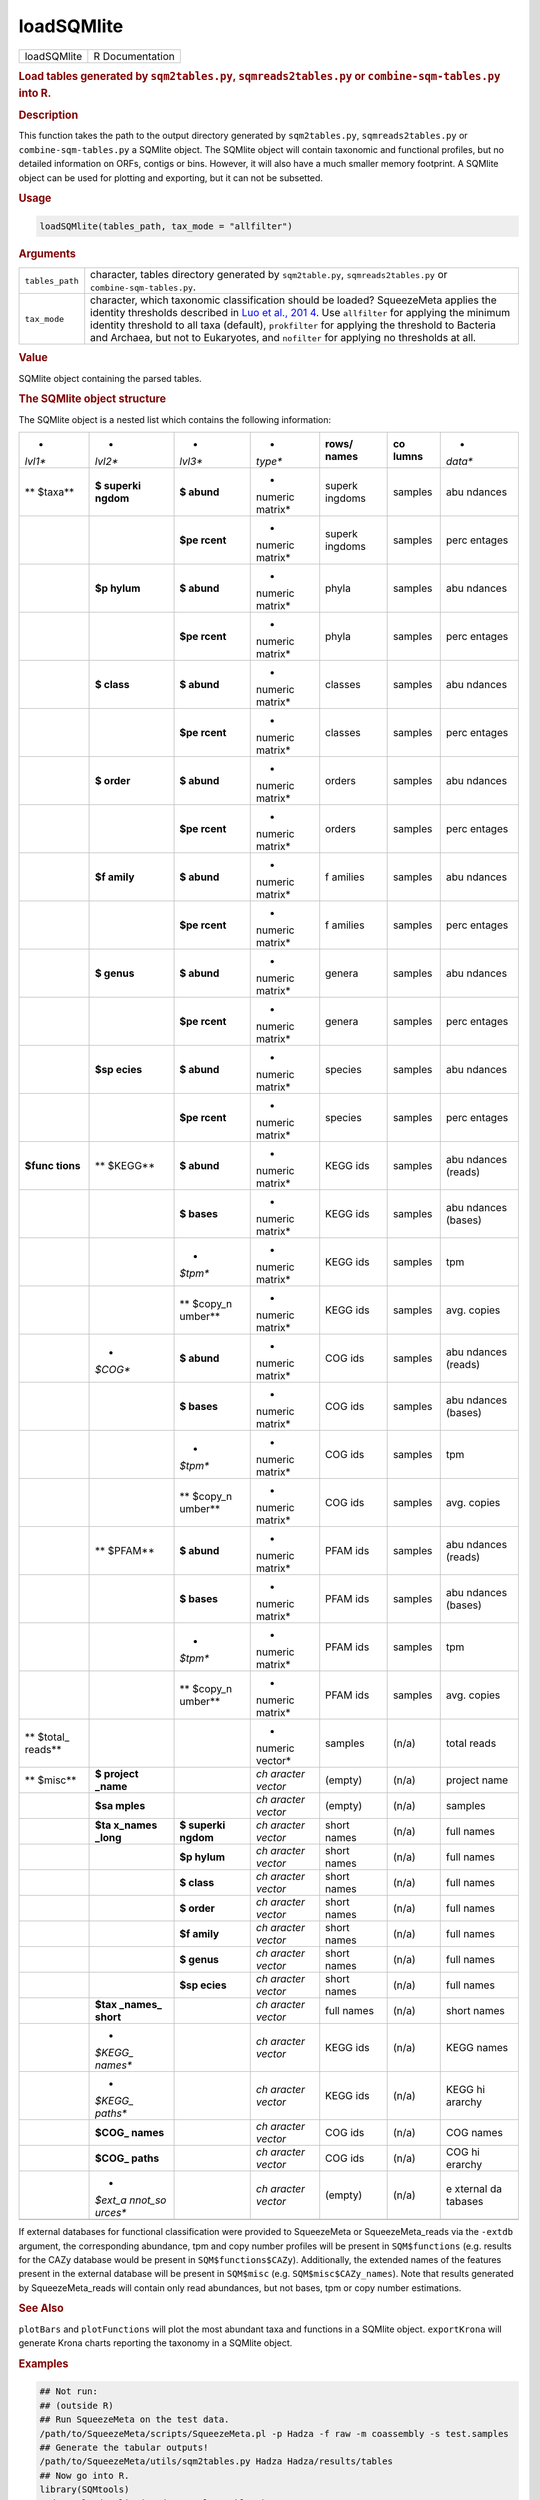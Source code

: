 ***********
loadSQMlite
***********

.. container::

   =========== ===============
   loadSQMlite R Documentation
   =========== ===============

   .. rubric:: Load tables generated by ``sqm2tables.py``,
      ``sqmreads2tables.py`` or ``combine-sqm-tables.py`` into R.
      :name: loadSQMlite

   .. rubric:: Description
      :name: description

   This function takes the path to the output directory generated by
   ``sqm2tables.py``, ``sqmreads2tables.py`` or
   ``combine-sqm-tables.py`` a SQMlite object. The SQMlite object will
   contain taxonomic and functional profiles, but no detailed
   information on ORFs, contigs or bins. However, it will also have a
   much smaller memory footprint. A SQMlite object can be used for
   plotting and exporting, but it can not be subsetted.

   .. rubric:: Usage
      :name: usage

   .. code:: R

      loadSQMlite(tables_path, tax_mode = "allfilter")

   .. rubric:: Arguments
      :name: arguments

   +-----------------+---------------------------------------------------+
   | ``tables_path`` | character, tables directory generated by          |
   |                 | ``sqm2table.py``, ``sqmreads2tables.py`` or       |
   |                 | ``combine-sqm-tables.py``.                        |
   +-----------------+---------------------------------------------------+
   | ``tax_mode``    | character, which taxonomic classification should  |
   |                 | be loaded? SqueezeMeta applies the identity       |
   |                 | thresholds described in `Luo et al.,              |
   |                 | 201                                               |
   |                 | 4 <https://pubmed.ncbi.nlm.nih.gov/24589583/>`__. |
   |                 | Use ``allfilter`` for applying the minimum        |
   |                 | identity threshold to all taxa (default),         |
   |                 | ``prokfilter`` for applying the threshold to      |
   |                 | Bacteria and Archaea, but not to Eukaryotes, and  |
   |                 | ``nofilter`` for applying no thresholds at all.   |
   +-----------------+---------------------------------------------------+

   .. rubric:: Value
      :name: value

   SQMlite object containing the parsed tables.

   .. rubric:: The SQMlite object structure
      :name: the-sqmlite-object-structure

   The SQMlite object is a nested list which contains the following
   information:

   +---------+---------+---------+---------+---------+---------+---------+
   | *       | *       | *       | *       | **rows/ | **co    | *       |
   | *lvl1** | *lvl2** | *lvl3** | *type** | names** | lumns** | *data** |
   +---------+---------+---------+---------+---------+---------+---------+
   | **      | **$     | **$     | *       | superk  | samples | abu     |
   | $taxa** | superki | abund** | numeric | ingdoms |         | ndances |
   |         | ngdom** |         | matrix* |         |         |         |
   +---------+---------+---------+---------+---------+---------+---------+
   |         |         | **$pe   | *       | superk  | samples | perc    |
   |         |         | rcent** | numeric | ingdoms |         | entages |
   |         |         |         | matrix* |         |         |         |
   +---------+---------+---------+---------+---------+---------+---------+
   |         | **$p    | **$     | *       | phyla   | samples | abu     |
   |         | hylum** | abund** | numeric |         |         | ndances |
   |         |         |         | matrix* |         |         |         |
   +---------+---------+---------+---------+---------+---------+---------+
   |         |         | **$pe   | *       | phyla   | samples | perc    |
   |         |         | rcent** | numeric |         |         | entages |
   |         |         |         | matrix* |         |         |         |
   +---------+---------+---------+---------+---------+---------+---------+
   |         | **$     | **$     | *       | classes | samples | abu     |
   |         | class** | abund** | numeric |         |         | ndances |
   |         |         |         | matrix* |         |         |         |
   +---------+---------+---------+---------+---------+---------+---------+
   |         |         | **$pe   | *       | classes | samples | perc    |
   |         |         | rcent** | numeric |         |         | entages |
   |         |         |         | matrix* |         |         |         |
   +---------+---------+---------+---------+---------+---------+---------+
   |         | **$     | **$     | *       | orders  | samples | abu     |
   |         | order** | abund** | numeric |         |         | ndances |
   |         |         |         | matrix* |         |         |         |
   +---------+---------+---------+---------+---------+---------+---------+
   |         |         | **$pe   | *       | orders  | samples | perc    |
   |         |         | rcent** | numeric |         |         | entages |
   |         |         |         | matrix* |         |         |         |
   +---------+---------+---------+---------+---------+---------+---------+
   |         | **$f    | **$     | *       | f       | samples | abu     |
   |         | amily** | abund** | numeric | amilies |         | ndances |
   |         |         |         | matrix* |         |         |         |
   +---------+---------+---------+---------+---------+---------+---------+
   |         |         | **$pe   | *       | f       | samples | perc    |
   |         |         | rcent** | numeric | amilies |         | entages |
   |         |         |         | matrix* |         |         |         |
   +---------+---------+---------+---------+---------+---------+---------+
   |         | **$     | **$     | *       | genera  | samples | abu     |
   |         | genus** | abund** | numeric |         |         | ndances |
   |         |         |         | matrix* |         |         |         |
   +---------+---------+---------+---------+---------+---------+---------+
   |         |         | **$pe   | *       | genera  | samples | perc    |
   |         |         | rcent** | numeric |         |         | entages |
   |         |         |         | matrix* |         |         |         |
   +---------+---------+---------+---------+---------+---------+---------+
   |         | **$sp   | **$     | *       | species | samples | abu     |
   |         | ecies** | abund** | numeric |         |         | ndances |
   |         |         |         | matrix* |         |         |         |
   +---------+---------+---------+---------+---------+---------+---------+
   |         |         | **$pe   | *       | species | samples | perc    |
   |         |         | rcent** | numeric |         |         | entages |
   |         |         |         | matrix* |         |         |         |
   +---------+---------+---------+---------+---------+---------+---------+
   | **$func | **      | **$     | *       | KEGG    | samples | abu     |
   | tions** | $KEGG** | abund** | numeric | ids     |         | ndances |
   |         |         |         | matrix* |         |         | (reads) |
   +---------+---------+---------+---------+---------+---------+---------+
   |         |         | **$     | *       | KEGG    | samples | abu     |
   |         |         | bases** | numeric | ids     |         | ndances |
   |         |         |         | matrix* |         |         | (bases) |
   +---------+---------+---------+---------+---------+---------+---------+
   |         |         | *       | *       | KEGG    | samples | tpm     |
   |         |         | *$tpm** | numeric | ids     |         |         |
   |         |         |         | matrix* |         |         |         |
   +---------+---------+---------+---------+---------+---------+---------+
   |         |         | **      | *       | KEGG    | samples | avg.    |
   |         |         | $copy_n | numeric | ids     |         | copies  |
   |         |         | umber** | matrix* |         |         |         |
   +---------+---------+---------+---------+---------+---------+---------+
   |         | *       | **$     | *       | COG ids | samples | abu     |
   |         | *$COG** | abund** | numeric |         |         | ndances |
   |         |         |         | matrix* |         |         | (reads) |
   +---------+---------+---------+---------+---------+---------+---------+
   |         |         | **$     | *       | COG ids | samples | abu     |
   |         |         | bases** | numeric |         |         | ndances |
   |         |         |         | matrix* |         |         | (bases) |
   +---------+---------+---------+---------+---------+---------+---------+
   |         |         | *       | *       | COG ids | samples | tpm     |
   |         |         | *$tpm** | numeric |         |         |         |
   |         |         |         | matrix* |         |         |         |
   +---------+---------+---------+---------+---------+---------+---------+
   |         |         | **      | *       | COG ids | samples | avg.    |
   |         |         | $copy_n | numeric |         |         | copies  |
   |         |         | umber** | matrix* |         |         |         |
   +---------+---------+---------+---------+---------+---------+---------+
   |         | **      | **$     | *       | PFAM    | samples | abu     |
   |         | $PFAM** | abund** | numeric | ids     |         | ndances |
   |         |         |         | matrix* |         |         | (reads) |
   +---------+---------+---------+---------+---------+---------+---------+
   |         |         | **$     | *       | PFAM    | samples | abu     |
   |         |         | bases** | numeric | ids     |         | ndances |
   |         |         |         | matrix* |         |         | (bases) |
   +---------+---------+---------+---------+---------+---------+---------+
   |         |         | *       | *       | PFAM    | samples | tpm     |
   |         |         | *$tpm** | numeric | ids     |         |         |
   |         |         |         | matrix* |         |         |         |
   +---------+---------+---------+---------+---------+---------+---------+
   |         |         | **      | *       | PFAM    | samples | avg.    |
   |         |         | $copy_n | numeric | ids     |         | copies  |
   |         |         | umber** | matrix* |         |         |         |
   +---------+---------+---------+---------+---------+---------+---------+
   | **      |         |         | *       | samples | (n/a)   | total   |
   | $total_ |         |         | numeric |         |         | reads   |
   | reads** |         |         | vector* |         |         |         |
   +---------+---------+---------+---------+---------+---------+---------+
   | **      | **$     |         | *ch     | (empty) | (n/a)   | project |
   | $misc** | project |         | aracter |         |         | name    |
   |         | _name** |         | vector* |         |         |         |
   +---------+---------+---------+---------+---------+---------+---------+
   |         | **$sa   |         | *ch     | (empty) | (n/a)   | samples |
   |         | mples** |         | aracter |         |         |         |
   |         |         |         | vector* |         |         |         |
   +---------+---------+---------+---------+---------+---------+---------+
   |         | **$ta   | **$     | *ch     | short   | (n/a)   | full    |
   |         | x_names | superki | aracter | names   |         | names   |
   |         | _long** | ngdom** | vector* |         |         |         |
   +---------+---------+---------+---------+---------+---------+---------+
   |         |         | **$p    | *ch     | short   | (n/a)   | full    |
   |         |         | hylum** | aracter | names   |         | names   |
   |         |         |         | vector* |         |         |         |
   +---------+---------+---------+---------+---------+---------+---------+
   |         |         | **$     | *ch     | short   | (n/a)   | full    |
   |         |         | class** | aracter | names   |         | names   |
   |         |         |         | vector* |         |         |         |
   +---------+---------+---------+---------+---------+---------+---------+
   |         |         | **$     | *ch     | short   | (n/a)   | full    |
   |         |         | order** | aracter | names   |         | names   |
   |         |         |         | vector* |         |         |         |
   +---------+---------+---------+---------+---------+---------+---------+
   |         |         | **$f    | *ch     | short   | (n/a)   | full    |
   |         |         | amily** | aracter | names   |         | names   |
   |         |         |         | vector* |         |         |         |
   +---------+---------+---------+---------+---------+---------+---------+
   |         |         | **$     | *ch     | short   | (n/a)   | full    |
   |         |         | genus** | aracter | names   |         | names   |
   |         |         |         | vector* |         |         |         |
   +---------+---------+---------+---------+---------+---------+---------+
   |         |         | **$sp   | *ch     | short   | (n/a)   | full    |
   |         |         | ecies** | aracter | names   |         | names   |
   |         |         |         | vector* |         |         |         |
   +---------+---------+---------+---------+---------+---------+---------+
   |         | **$tax  |         | *ch     | full    | (n/a)   | short   |
   |         | _names_ |         | aracter | names   |         | names   |
   |         | short** |         | vector* |         |         |         |
   +---------+---------+---------+---------+---------+---------+---------+
   |         | *       |         | *ch     | KEGG    | (n/a)   | KEGG    |
   |         | *$KEGG_ |         | aracter | ids     |         | names   |
   |         | names** |         | vector* |         |         |         |
   +---------+---------+---------+---------+---------+---------+---------+
   |         | *       |         | *ch     | KEGG    | (n/a)   | KEGG    |
   |         | *$KEGG_ |         | aracter | ids     |         | hi      |
   |         | paths** |         | vector* |         |         | ararchy |
   +---------+---------+---------+---------+---------+---------+---------+
   |         | **$COG_ |         | *ch     | COG ids | (n/a)   | COG     |
   |         | names** |         | aracter |         |         | names   |
   |         |         |         | vector* |         |         |         |
   +---------+---------+---------+---------+---------+---------+---------+
   |         | **$COG_ |         | *ch     | COG ids | (n/a)   | COG     |
   |         | paths** |         | aracter |         |         | hi      |
   |         |         |         | vector* |         |         | erarchy |
   +---------+---------+---------+---------+---------+---------+---------+
   |         | *       |         | *ch     | (empty) | (n/a)   | e       |
   |         | *$ext_a |         | aracter |         |         | xternal |
   |         | nnot_so |         | vector* |         |         | da      |
   |         | urces** |         |         |         |         | tabases |
   +---------+---------+---------+---------+---------+---------+---------+
   |         |         |         |         |         |         |         |
   +---------+---------+---------+---------+---------+---------+---------+

   If external databases for functional classification were provided to
   SqueezeMeta or SqueezeMeta_reads via the ``-extdb`` argument, the
   corresponding abundance, tpm and copy number profiles will be present
   in ``SQM$functions`` (e.g. results for the CAZy database would be
   present in ``SQM$functions$CAZy``). Additionally, the extended names
   of the features present in the external database will be present in
   ``SQM$misc`` (e.g. ``SQM$misc$CAZy_names``). Note that results
   generated by SqueezeMeta_reads will contain only read abundances, but
   not bases, tpm or copy number estimations.

   .. rubric:: See Also
      :name: see-also

   ``plotBars`` and ``plotFunctions`` will plot the most abundant taxa
   and functions in a SQMlite object. ``exportKrona`` will generate
   Krona charts reporting the taxonomy in a SQMlite object.

   .. rubric:: Examples
      :name: examples

   .. code:: R

      ## Not run: 
      ## (outside R)
      ## Run SqueezeMeta on the test data.
      /path/to/SqueezeMeta/scripts/SqueezeMeta.pl -p Hadza -f raw -m coassembly -s test.samples
      ## Generate the tabular outputs!
      /path/to/SqueezeMeta/utils/sqm2tables.py Hadza Hadza/results/tables
      ## Now go into R.
      library(SQMtools)
      Hadza = loadSQMlite("Hadza/results/tables")
      # Where Hadza is the path to the SqueezeMeta output directory.
      # Note that this is not the whole SQM project, just the directory containing the tables.
      # It would also work with tables generated by sqmreads2tables.py, or combine-sqm-tables.py
      plotTaxonomy(Hadza)
      plotFunctions(Hadza)
      exportKrona(Hadza, 'myKronaTest.html')

      ## End(Not run)
